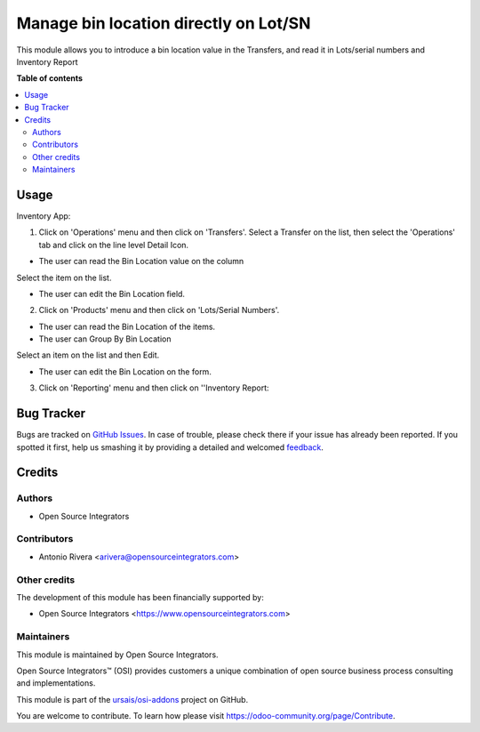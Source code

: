 ======================================
Manage bin location directly on Lot/SN
======================================

.. |badge1| image:: https://img.shields.io/badge/maturity-Beta-yellow.png
    :target: https://odoo-community.org/page/development-status
    :alt: Beta
.. |badge2| image:: https://img.shields.io/badge/licence-LGPL--3-blue.png
    :target: http://www.gnu.org/licenses/lgpl-3.0-standalone.html
    :alt: License: LGPL-3
.. |badge3| image:: https://img.shields.io/badge/github-ursais%2Fosi--addons-lightgray.png?logo=github
    :target: https://github.com/ursais/osi-addons/tree/14.0/documents_stock_production_lot
    :alt: ursais/osi-addons

|badge1| |badge2| |badge3|

This module allows you to introduce a bin location value in the Transfers, and read it in Lots/serial numbers and Inventory Report

**Table of contents**

.. contents::
   :local:

Usage
=====

Inventory App:

1) Click on 'Operations' menu and then click on 'Transfers'. Select a Transfer on the list, then select the 'Operations' tab and click on the line level Detail Icon.

* The user can read the Bin Location value on the column

Select the item on the list.

* The user can edit the Bin Location field.

2) Click on 'Products' menu and then click on 'Lots/Serial Numbers'.

* The user can read the Bin Location of the items.
* The user can Group By Bin Location

Select an item on the list and then Edit.

* The user can edit the Bin Location on the form.

3) Click on 'Reporting' menu and then click on ''Inventory Report:


Bug Tracker
===========

Bugs are tracked on `GitHub Issues <https://github.com/ursais/osi-addons/issues>`_.
In case of trouble, please check there if your issue has already been reported.
If you spotted it first, help us smashing it by providing a detailed and welcomed
`feedback <https://github.com/ursais/osi-addons/issues/new?body=module:%20documents_stock_production_lot%0Aversion:%2014.0%0A%0A**Steps%20to%20reproduce**%0A-%20...%0A%0A**Current%20behavior**%0A%0A**Expected%20behavior**>`_.

Credits
=======

Authors
~~~~~~~

* Open Source Integrators

Contributors
~~~~~~~~~~~~

* Antonio Rivera <arivera@opensourceintegrators.com>

Other credits
~~~~~~~~~~~~~

The development of this module has been financially supported by:

* Open Source Integrators <https://www.opensourceintegrators.com>

Maintainers
~~~~~~~~~~~

This module is maintained by Open Source Integrators.

.. image:: https://github.com/ursais.png
   :alt: Open Source Integrators
   :target: https://opensourceintegrators.com

Open Source Integrators™ (OSI) provides customers a unique combination of open source
business process consulting and implementations.

This module is part of the `ursais/osi-addons <https://github.com/ursais/osi-addons/tree/14.0/documents_helpdesk>`_ project on GitHub.

You are welcome to contribute. To learn how please visit https://odoo-community.org/page/Contribute.
